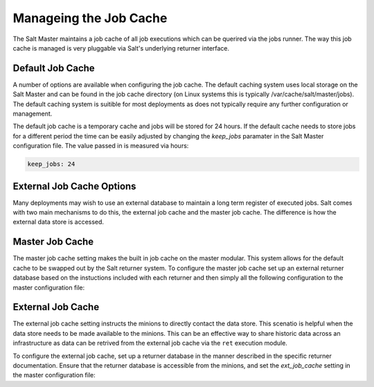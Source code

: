 =======================
Manageing the Job Cache
=======================

The Salt Master maintains a job cache of all job executions which can be
querired via the jobs runner. The way this job cache is managed is very
pluggable via Salt's underlying returner interface.

Default Job Cache
=================

A number of options are available when configuring the job cache. The default
caching system uses local storage on the Salt Master and can be found in the
job cache directory (on Linux systems this is typically
/var/cache/salt/master/jobs). The default caching system is suitible for most
deployments as does not typically require any further configuration or
management.

The default job cache is a temporary cache and jobs will be stored for 24
hours. If the default cache needs to store jobs for a different period the
time can be easily adjusted by changing the `keep_jobs` paramater in the
Salt Master configuration file. The value passed in is measured via hours:


.. code-block:: yaml

    keep_jobs: 24

External Job Cache Options
==========================

Many deployments may wish to use an external database to maintain a long term
register of executed jobs. Salt comes with two main mechanisms to do this,
the external job cache and the master job cache. The difference is how the
external data store is accessed.

Master Job Cache
================

.. versionadded:: 2014.7

The master job cache setting makes the built in job cache on the master
modular. This system allows for the default cache to be swapped out by the
Salt returner system. To configure the master job cache set up an external
returner database based on the instuctions included with each returner
and then simply all the following configuration to the master configuration
file:

.. code_block:: yaml

    master_job_cache: mysql

External Job Cache
==================

The external job cache setting instructs the
minions to directly contact the data store. This scenatio is helpful when the
data store needs to be made available to the minions. This can be an effective
way to share historic data across an infrastructure as data can be retrived
from the external job cache via the ``ret`` execution module.

To configure the external job cache, set up a returner database in the manner
described in the specific returner documentation. Ensure that the returner
database is accessible from the minions, and set the `ext_job_cache` setting
in the master configuration file:

.. code_block:: yaml

    ext_job_cache: redis
